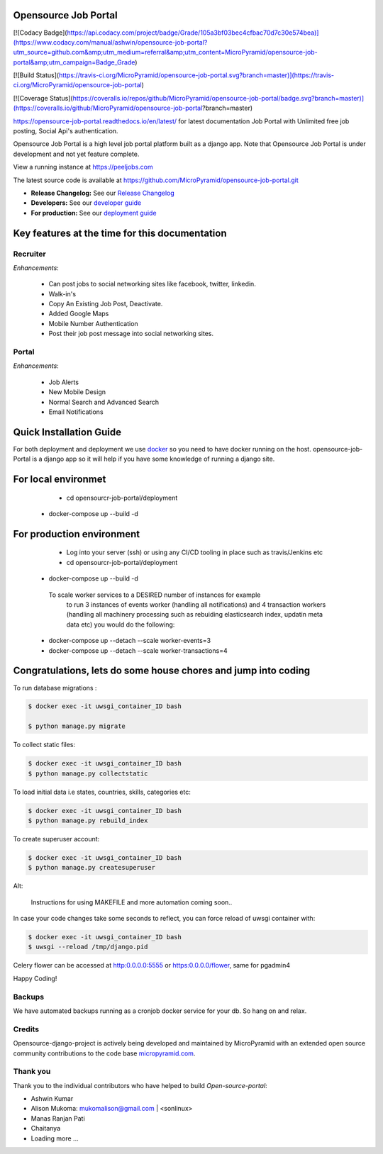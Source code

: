Opensource Job Portal
=====================

[![Codacy Badge](https://api.codacy.com/project/badge/Grade/105a3bf03bec4cfbac70d7c30e574bea)](https://www.codacy.com/manual/ashwin/opensource-job-portal?utm_source=github.com&amp;utm_medium=referral&amp;utm_content=MicroPyramid/opensource-job-portal&amp;utm_campaign=Badge_Grade)

[![Build Status](https://travis-ci.org/MicroPyramid/opensource-job-portal.svg?branch=master)](https://travis-ci.org/MicroPyramid/opensource-job-portal)

[![Coverage Status](https://coveralls.io/repos/github/MicroPyramid/opensource-job-portal/badge.svg?branch=master)](https://coveralls.io/github/MicroPyramid/opensource-job-portal?branch=master)

https://opensource-job-portal.readthedocs.io/en/latest/ for latest documentation
Job Portal with Unlimited free job posting, Social Api's authentication.


Opensource Job Portal is a high level job portal platform built as a django app. Note that Opensource Job Portal is under development and not yet feature complete.

View a running instance at https://peeljobs.com

The latest source code is available at https://github.com/MicroPyramid/opensource-job-portal.git

* **Release Changelog:** See our `Release Changelog <CHANGELOG.md>`_
* **Developers:** See our `developer guide <opensource-job-portal/blob/master/README-dev.md>`_
* **For production:** See our `deployment guide <opensource-job-portal/blob/master/README-docker.md>`_


Key features at the time for this documentation
===============================================

Recruiter
----------

*Enhancements*:

    * Can post jobs to social networking sites like facebook, twitter, linkedin.
    * Walk-in's
    * Copy An Existing Job Post, Deactivate.
    * Added Google Maps
    * Mobile Number Authentication
    * Post their job post message into social networking sites.

Portal
-------

*Enhancements*:

	* Job Alerts
	* New Mobile Design
	* Normal Search and Advanced Search
	* Email Notifications


Quick Installation Guide
========================
For both deployment and deployment we use `docker <https://www.docker.com>`_ so you need to have docker
running on the host. opensource-job-Portal is a django app so it will help if you have
some knowledge of running a django site.

For local environmet
====================

	 - cd opensourcr-job-portal/deployment
     - docker-compose up --build -d

For production environment
==========================

	- Log into your server (ssh) or using any CI/CD tooling in place such as travis/Jenkins etc
		
	- cd opensourcr-job-portal/deployment
    - docker-compose up --build -d

     To scale worker services to a DESIRED number of instances for example 
      to run 3 instances of events worker (handling all notifications) and 4 transaction workers (handling all machinery processing such as rebuiding elasticsearch index, updatin meta data etc) you would do the following:

    - docker-compose up --detach --scale worker-events=3
    - docker-compose up --detach --scale worker-transactions=4

Congratulations, lets do some house chores and jump into coding
===============================================================

To run database migrations :

.. code::

    $ docker exec -it uwsgi_container_ID bash
    
    $ python manage.py migrate

To collect static files:

.. code::

    $ docker exec -it uwsgi_container_ID bash
    $ python manage.py collectstatic

To load initial data i.e states, countries, skills, categories etc:

.. code::

    $ docker exec -it uwsgi_container_ID bash
    $ python manage.py rebuild_index

To create superuser account:

.. code::

    $ docker exec -it uwsgi_container_ID bash
    $ python manage.py createsuperuser

Alt:

	Instructions for using MAKEFILE and more automation coming soon..


In case your code changes take some seconds to reflect, you can force reload of uwsgi container with:

.. code::

    $ docker exec -it uwsgi_container_ID bash
    $ uwsgi --reload /tmp/django.pid

Celery flower can be accessed at http:0.0.0.0:5555 or https:0.0.0.0/flower,
same for pgadmin4

Happy Coding!


Backups
-------

We have automated backups running as a cronjob docker service for your db.
So hang on and relax.

Credits
-------

Opensource-django-project is actively being developed and maintained by MicroPyramid with an extended open source community contributions to the code base `micropyramid.com <https://micropyramid.com>`_.


Thank you
---------

Thank you to the individual contributors who have helped to build *Open-source-portal*:

* Ashwin Kumar
* Alison Mukoma: mukomalison@gmail.com | <sonlinux>
* Manas Ranjan Pati
* Chaitanya
* Loading more ...
